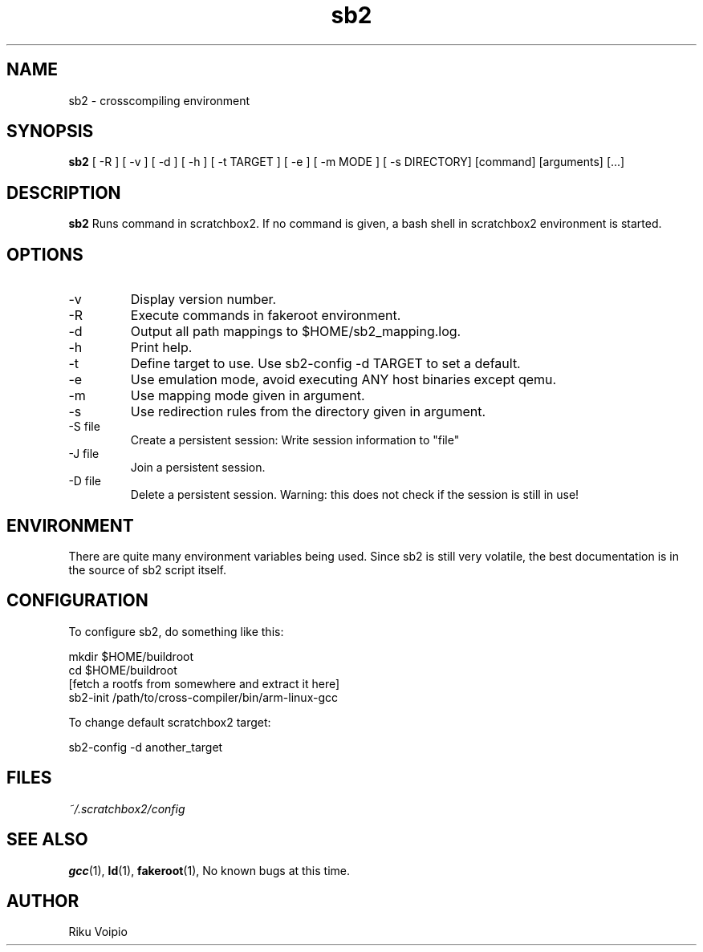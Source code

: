 .TH sb2 1 "11 September 2007" "2.0" "sb2 man page"
.SH NAME
sb2 \- crosscompiling environment
.SH SYNOPSIS
.B sb2
[ \-R ] [ \-v ] [ \-d ] [ \-h ] [ \-t TARGET ] [ \-e ] [ \-m MODE ] [ -s DIRECTORY] [command] [arguments] [...]
.SH DESCRIPTION
.B sb2
Runs command in scratchbox2. If no command is given, a bash shell
in scratchbox2 environment is started.
.SH OPTIONS
.TP
\-v
Display version number.
.TP
\-R
Execute commands in fakeroot environment.
.TP
\-d
Output all path mappings to $HOME/sb2_mapping.log.
.TP
\-h
Print help.
.TP
\-t
Define target to use. Use sb2-config -d TARGET to set a default.
.TP
\-e
Use emulation mode, avoid executing ANY host binaries except qemu.
.TP
\-m
Use mapping mode given in argument.
.TP
\-s
Use redirection rules from the directory given in argument.
.TP
\-S file
Create a persistent session: Write session information to "file"
.TP
\-J file
Join a persistent session.
.TP
\-D file
Delete a persistent session. Warning: this does not
check if the session is still in use!

.SH ENVIRONMENT
There are quite many environment variables being used. Since sb2 is still
very volatile, the best documentation is in the source of sb2 script itself.

.SH CONFIGURATION
To configure sb2, do something like this:

.nf
mkdir $HOME/buildroot
cd $HOME/buildroot
[fetch a rootfs from somewhere and extract it here]
sb2-init /path/to/cross-compiler/bin/arm-linux-gcc
.fi

To change default scratchbox2 target:

sb2-config -d another_target

.SH FILES
.P
.I ~/.scratchbox2/config
.SH SEE ALSO
.BR gcc (1),
.BR ld (1),
.BR fakeroot (1),
No known bugs at this time.
.SH AUTHOR
.nf
Riku Voipio
.fi
